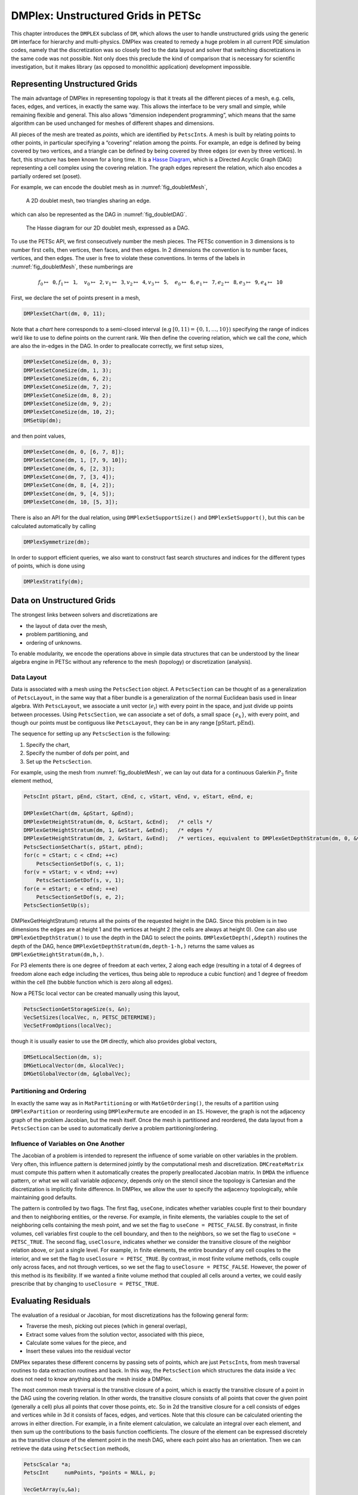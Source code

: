 .. _chapter_unstructured:

DMPlex: Unstructured Grids in PETSc
-----------------------------------

This chapter introduces the ``DMPLEX`` subclass of ``DM``, which allows
the user to handle unstructured grids using the generic ``DM`` interface
for hierarchy and multi-physics. DMPlex was created to remedy a huge
problem in all current PDE simulation codes, namely that the
discretization was so closely tied to the data layout and solver that
switching discretizations in the same code was not possible. Not only
does this preclude the kind of comparison that is necessary for
scientific investigation, but it makes library (as opposed to monolithic
application) development impossible.

Representing Unstructured Grids
~~~~~~~~~~~~~~~~~~~~~~~~~~~~~~~

The main advantage of DMPlex in representing topology is that it
treats all the different pieces of a mesh, e.g. cells, faces, edges, and
vertices, in exactly the same way. This allows the interface to be very
small and simple, while remaining flexible and general. This also allows
“dimension independent programming”, which means that the same algorithm
can be used unchanged for meshes of different shapes and dimensions.

All pieces of the mesh are treated as *points*, which are identified by
``PetscInt``\ s. A mesh is built by relating points to other points, in
particular specifying a “covering” relation among the points. For
example, an edge is defined by being covered by two vertices, and a
triangle can be defined by being covered by three edges (or even by
three vertices). In fact, this structure has been known for a long time.
It is a `Hasse Diagram <http://en.wikipedia.org/wiki/Hasse_diagram>`__, which is a
Directed Acyclic Graph (DAG) representing a cell complex using the
covering relation. The graph edges represent the relation, which also
encodes a partially ordered set (poset).

For example, we can encode the doublet mesh as in :numref:`fig_doubletMesh`,

.. figure:: /images/docs/manual/dmplex_doublet_mesh.svg
  :name: fig_doubletMesh

  A 2D doublet mesh, two triangles sharing an edge.

which can also be represented as the DAG in
:numref:`fig_doubletDAG`.

.. figure:: /images/docs/manual/dmplex_doublet_dag.svg
  :name: fig_doubletDAG

  The Hasse diagram for our 2D doublet mesh, expressed as a DAG.

To use the PETSc API, we first consecutively number the mesh pieces. The
PETSc convention in 3 dimensions is to number first cells, then
vertices, then faces, and then edges. In 2 dimensions the convention is
to number faces, vertices, and then edges. The user is free to violate
these conventions. In terms of the labels in
:numref:`fig_doubletMesh`, these numberings are

.. math:: f_0 \mapsto \mathtt{0}, f_1 \mapsto \mathtt{1}, \quad v_0 \mapsto \mathtt{2}, v_1 \mapsto \mathtt{3}, v_2 \mapsto \mathtt{4}, v_3 \mapsto \mathtt{5}, \quad e_0 \mapsto \mathtt{6}, e_1 \mapsto \mathtt{7}, e_2 \mapsto \mathtt{8}, e_3 \mapsto \mathtt{9}, e_4 \mapsto \mathtt{10}

First, we declare the set of points present in a mesh,

.. code-block::

   DMPlexSetChart(dm, 0, 11);

Note that a *chart* here corresponds to a semi-closed interval (e.g
:math:`[0,11) = \{0,1,\ldots,10\}`) specifying the range of indices we’d
like to use to define points on the current rank. We then define the
covering relation, which we call the *cone*, which are also the in-edges
in the DAG. In order to preallocate correctly, we first setup sizes,

.. code-block::

   DMPlexSetConeSize(dm, 0, 3);
   DMPlexSetConeSize(dm, 1, 3);
   DMPlexSetConeSize(dm, 6, 2);
   DMPlexSetConeSize(dm, 7, 2);
   DMPlexSetConeSize(dm, 8, 2);
   DMPlexSetConeSize(dm, 9, 2);
   DMPlexSetConeSize(dm, 10, 2);
   DMSetUp(dm);

and then point values,

.. code-block::

   DMPlexSetCone(dm, 0, [6, 7, 8]);
   DMPlexSetCone(dm, 1, [7, 9, 10]);
   DMPlexSetCone(dm, 6, [2, 3]);
   DMPlexSetCone(dm, 7, [3, 4]);
   DMPlexSetCone(dm, 8, [4, 2]);
   DMPlexSetCone(dm, 9, [4, 5]);
   DMPlexSetCone(dm, 10, [5, 3]);

There is also an API for the dual relation, using
``DMPlexSetSupportSize()`` and ``DMPlexSetSupport()``, but this can be
calculated automatically by calling

.. code-block::

   DMPlexSymmetrize(dm);

In order to support efficient queries, we also want to construct fast
search structures and indices for the different types of points, which
is done using

.. code-block::

   DMPlexStratify(dm);

Data on Unstructured Grids
~~~~~~~~~~~~~~~~~~~~~~~~~~

The strongest links between solvers and discretizations are

-  the layout of data over the mesh,

-  problem partitioning, and

-  ordering of unknowns.

To enable modularity, we encode the operations above in simple data
structures that can be understood by the linear algebra engine in PETSc
without any reference to the mesh (topology) or discretization
(analysis).

Data Layout
^^^^^^^^^^^

Data is associated with a mesh using the ``PetscSection`` object. A
``PetscSection`` can be thought of as a generalization of
``PetscLayout``, in the same way that a fiber bundle is a generalization
of the normal Euclidean basis used in linear algebra. With
``PetscLayout``, we associate a unit vector (:math:`e_i`) with every
point in the space, and just divide up points between processes. Using
``PetscSection``, we can associate a set of dofs, a small space
:math:`\{e_k\}`, with every point, and though our points must be
contiguous like ``PetscLayout``, they can be in any range
:math:`[\mathrm{pStart}, \mathrm{pEnd})`.

The sequence for setting up any ``PetscSection`` is the following:

#. Specify the chart,

#. Specify the number of dofs per point, and

#. Set up the ``PetscSection``.

For example, using the mesh from
:numref:`fig_doubletMesh`, we can lay out data for
a continuous Galerkin :math:`P_3` finite element method,

.. code-block::

   PetscInt pStart, pEnd, cStart, cEnd, c, vStart, vEnd, v, eStart, eEnd, e;

   DMPlexGetChart(dm, &pStart, &pEnd);
   DMPlexGetHeightStratum(dm, 0, &cStart, &cEnd);   /* cells */
   DMPlexGetHeightStratum(dm, 1, &eStart, &eEnd);   /* edges */
   DMPlexGetHeightStratum(dm, 2, &vStart, &vEnd);   /* vertices, equivalent to DMPlexGetDepthStratum(dm, 0, &vStart, &vEnd); */
   PetscSectionSetChart(s, pStart, pEnd);
   for(c = cStart; c < cEnd; ++c)
       PetscSectionSetDof(s, c, 1);
   for(v = vStart; v < vEnd; ++v)
       PetscSectionSetDof(s, v, 1);
   for(e = eStart; e < eEnd; ++e)
       PetscSectionSetDof(s, e, 2);
   PetscSectionSetUp(s);

DMPlexGetHeightStratum() returns all the points of the requested height
in the DAG. Since this problem is in two dimensions the edges are at
height 1 and the vertices at height 2 (the cells are always at height
0). One can also use ``DMPlexGetDepthStratum()`` to use the depth in the
DAG to select the points. ``DMPlexGetDepth(,&depth)`` routines the depth
of the DAG, hence ``DMPlexGetDepthStratum(dm,depth-1-h,)`` returns the
same values as ``DMPlexGetHeightStratum(dm,h,)``.

For P3 elements there is one degree of freedom at each vertex, 2 along
each edge (resulting in a total of 4 degrees of freedom alone each edge
including the vertices, thus being able to reproduce a cubic function)
and 1 degree of freedom within the cell (the bubble function which is
zero along all edges).

Now a PETSc local vector can be created manually using this layout,

.. code-block::

   PetscSectionGetStorageSize(s, &n);
   VecSetSizes(localVec, n, PETSC_DETERMINE);
   VecSetFromOptions(localVec);

though it is usually easier to use the ``DM`` directly, which also
provides global vectors,

.. code-block::

   DMSetLocalSection(dm, s);
   DMGetLocalVector(dm, &localVec);
   DMGetGlobalVector(dm, &globalVec);

Partitioning and Ordering
^^^^^^^^^^^^^^^^^^^^^^^^^

In exactly the same way as in ``MatPartitioning`` or with
``MatGetOrdering()``, the results of a partition using
``DMPlexPartition`` or reordering using ``DMPlexPermute`` are encoded in
an ``IS``. However, the graph is not the adjacency graph of the problem
Jacobian, but the mesh itself. Once the mesh is partitioned and
reordered, the data layout from a ``PetscSection`` can be used to
automatically derive a problem partitioning/ordering.

Influence of Variables on One Another
^^^^^^^^^^^^^^^^^^^^^^^^^^^^^^^^^^^^^

The Jacobian of a problem is intended to represent the influence of some
variable on other variables in the problem. Very often, this influence
pattern is determined jointly by the computational mesh and
discretization. ``DMCreateMatrix`` must compute this pattern when it
automatically creates the properly preallocated Jacobian matrix. In
``DMDA`` the influence pattern, or what we will call variable
*adjacency*, depends only on the stencil since the topology is Cartesian
and the discretization is implicitly finite difference. In DMPlex,
we allow the user to specify the adjacency topologically, while
maintaining good defaults.

The pattern is controlled by two flags. The first flag, ``useCone``,
indicates whether variables couple first to their boundary and then to
neighboring entities, or the reverse. For example, in finite elements,
the variables couple to the set of neighboring cells containing the mesh
point, and we set the flag to ``useCone = PETSC_FALSE``. By constrast,
in finite volumes, cell variables first couple to the cell boundary, and
then to the neighbors, so we set the flag to ``useCone = PETSC_TRUE``.
The second flag, ``useClosure``, indicates whether we consider the
transitive closure of the neighbor relation above, or just a single
level. For example, in finite elements, the entire boundary of any cell
couples to the interior, and we set the flag to
``useClosure = PETSC_TRUE``. By contrast, in most finite volume methods,
cells couple only across faces, and not through vertices, so we set the
flag to ``useClosure = PETSC_FALSE``. However, the power of this method
is its flexibility. If we wanted a finite volume method that coupled all
cells around a vertex, we could easily prescribe that by changing to
``useClosure = PETSC_TRUE``.

Evaluating Residuals
~~~~~~~~~~~~~~~~~~~~

The evaluation of a residual or Jacobian, for most discretizations has
the following general form:

-  Traverse the mesh, picking out pieces (which in general overlap),

-  Extract some values from the solution vector, associated with this
   piece,

-  Calculate some values for the piece, and

-  Insert these values into the residual vector

DMPlex separates these different concerns by passing sets of points,
which are just ``PetscInt``\ s, from mesh traversal routines to data
extraction routines and back. In this way, the ``PetscSection`` which
structures the data inside a ``Vec`` does not need to know anything
about the mesh inside a DMPlex.

The most common mesh traversal is the transitive closure of a point,
which is exactly the transitive closure of a point in the DAG using the
covering relation. In other words, the transitive closure consists of
all points that cover the given point (generally a cell) plus all points
that cover those points, etc. So in 2d the transitive closure for a cell
consists of edges and vertices while in 3d it consists of faces, edges,
and vertices. Note that this closure can be calculated orienting the
arrows in either direction. For example, in a finite element
calculation, we calculate an integral over each element, and then sum up
the contributions to the basis function coefficients. The closure of the
element can be expressed discretely as the transitive closure of the
element point in the mesh DAG, where each point also has an orientation.
Then we can retrieve the data using ``PetscSection`` methods,

.. code-block::

   PetscScalar *a;
   PetscInt     numPoints, *points = NULL, p;

   VecGetArray(u,&a);
   DMPlexGetTransitiveClosure(dm,cell,PETSC_TRUE,&numPoints,&points);
   for (p = 0; p <= numPoints*2; p += 2) {
     PetscInt dof, off, d;

     PetscSectionGetDof(section, points[p], &dof);
     PetscSectionGetOffset(section, points[p], &off);
     for (d = 0; d <= dof; ++d) {
       myfunc(a[off+d]);
     }
   }
   DMPlexRestoreTransitiveClosure(dm, cell, PETSC_TRUE, &numPoints, &points);
   VecRestoreArray(u, &a);

This operation is so common that we have built a convenience method
around it which returns the values in a contiguous array, correctly
taking into account the orientations of various mesh points:

.. code-block::

   const PetscScalar *values;
   PetscInt           csize;

   DMPlexVecGetClosure(dm, section, u, cell, &csize, &values);
   /* Do integral in quadrature loop */
   DMPlexVecRestoreClosure(dm, section, u, cell, &csize, &values);
   DMPlexVecSetClosure(dm, section, residual, cell, &r, ADD_VALUES);

A simple example of this kind of calculation is in
``DMPlexComputeL2Diff_Plex()`` (`source <../../src/dm/impls/plex/plexfem.c.html#DMComputeL2Diff_Plex>`__).
Note that there is no restriction on the type of cell or dimension of
the mesh in the code above, so it will work for polyhedral cells, hybrid
meshes, and meshes of any dimension, without change. We can also reverse
the covering relation, so that the code works for finite volume methods
where we want the data from neighboring cells for each face:

.. code-block::

   PetscScalar *a;
   PetscInt     points[2*2], numPoints, p, dofA, offA, dofB, offB;

   VecGetArray(u,  &a);
   DMPlexGetTransitiveClosure(dm, cell, PETSC_FALSE, &numPoints, &points);
   assert(numPoints == 2);
   PetscSectionGetDof(section, points[0*2], &dofA);
   PetscSectionGetDof(section, points[1*2], &dofB);
   assert(dofA == dofB);
   PetscSectionGetOffset(section, points[0*2], &offA);
   PetscSectionGetOffset(section, points[1*2], &offB);
   myfunc(a[offA], a[offB]);
   VecRestoreArray(u, &a);

This kind of calculation is used in
`TS Tutorial ex11 <../../src/ts/tutorials/ex11.c.html>`__.

Saving and Loading Data with HDF5
~~~~~~~~~~~~~~~~~~~~~~~~~~~~~~~~~

PETSc allows users to save/load DMPlexs representing meshes,
``PetscSection``\ s representing data layouts on the meshes, and
``Vec``\ s defined on the data layouts to/from an HDF5 file in
parallel, where one can use different number of processes for saving
and for loading.

Saving
^^^^^^

To save data to "example.h5" file, we first create a ``PetscViewer``
of type ``PETSCVIEWERHDF5`` in ``FILE_MODE_WRITE`` mode as:

.. code-block::

   PetscViewer  viewer;

   PetscViewerHDF5Open(PETSC_COMM_WORLD, "example.h5", FILE_MODE_WRITE, &viewer);

As ``dm`` is a DMPlex object representing a mesh, we first
give it a *mesh name*, "plexA", and save it as:

.. code-block::

   PetscObjectSetName((PetscObject)dm, "plexA");
   PetscViewerPushFormat(viewer, PETSC_VIEWER_HDF5_PETSC);
   DMPlexTopologyView(dm, viewer);
   PetscViewerPopFormat(viewer);

If the *mesh name* is not explicitly set, the default name
is to be used.
In the above ``PETSC_VIEWER_HDF5_PETSC`` format was used to
save the entire representation of the mesh. This format also
saves global point numbers attached to the mesh points.
In this example the set of all global point numbers is
:math:`X = [0, 11)`.

The data layout, ``s``, needs to be wrapped in a ``DM`` object
for it to be saved. Here, we create the wrapping ``DM``, ``sdm``,
with ``DMClone()``, give it a *dm name*, "dmA", attach ``s`` to
``sdm``, and save it as:

.. code-block::

   DMClone(dm, &sdm);
   PetscObjectSetName((PetscObject)sdm, "dmA");
   DMSetLocalSection(sdm, s);
   DMPlexSectionView(dm, viewer, sdm);

If the *dm name* is not explicitly set, the default name
is to be used. In the above, instead of using ``DMClone()``, one
could also create a new ``DMSHELL`` object to attach ``s`` to.
The first argument of ``DMPlexSectionView()`` is a ``DMPLEX`` object
that represents the mesh, and the third argument is a ``DM``
object that carries the data layout that we would like to save.
They are, in general, two different objects, and the former carries
a *mesh name*, while the latter carries a *dm name*. These names are
used to construct a group structure in the HDF5 file.
Note that the data layout points are associated with the
mesh points, so each of them can also be tagged with a
global point number in :math:`X`; ``DMPlexSectionView()``
saves these tags along with the data layout itself, so that, when
the mesh and the data layout are loaded separately later, one can
associate the points in the former with those in the latter by
comparing their global point numbers.

We now create a local vector assiciated with ``sdm``, e.g., as:

.. code-block::

   Vec  vec;

   DMGetLocalVector(sdm, &vec);

After setting values of ``vec``, we name it "vecA" and save it as:

.. code-block::

   PetscObjectSetName((PetscObject)vec, "vecA");
   DMPlexLocalVectorView(dm, viewer, sdm, vec);

A global vector can be saved in the exact same way with trivial
changes.

After saving, we destroy the ``PetscViewer`` with:

.. code-block::

   PetscViewerDestroy(&viewer);

The output file "example.h5" now looks like the following:

::

   HDF5 "example.h5" {
   FILE_CONTENTS {
    group      /
    group      /topologies
    group      /topologies/plexA
    group      /topologies/plexA/dms
    group      /topologies/plexA/dms/dmA
    dataset    /topologies/plexA/dms/dmA/order
    group      /topologies/plexA/dms/dmA/section
    dataset    /topologies/plexA/dms/dmA/section/atlasDof
    dataset    /topologies/plexA/dms/dmA/section/atlasOff
    group      /topologies/plexA/dms/dmA/vecs
    group      /topologies/plexA/dms/dmA/vecs/vecA
    dataset    /topologies/plexA/dms/dmA/vecs/vecA/vecA
    group      /topology
    dataset    /topology/cells
    dataset    /topology/cones
    dataset    /topology/order
    dataset    /topology/orientation
    }
   }

Loading
^^^^^^^

To load data from "example.h5" file, we create a ``PetscViewer``
of type ``PETSCVIEWERHDF5`` in ``FILE_MODE_READ`` mode as:

.. code-block::

   PetscViewerHDF5Open(PETSC_COMM_WORLD, "example.h5", FILE_MODE_READ, &viewer);

We then create a DMPlex object, give it a *mesh name*, "plexA", and load
the mesh as:

.. code-block::

   PetscSF  sfO;

   DMCreate(PETSC_COMM_WORLD, &dm);
   DMSetType(dm, DMPLEX);
   PetscObjectSetName((PetscObject)dm, "plexA");
   PetscViewerPushFormat(viewer, PETSC_VIEWER_HDF5_PETSC);
   DMPlexTopologyLoad(dm, viewer, &sfO);
   PetscViewerPopFormat(viewer);

where ``PETSC_VIEWER_HDF5_PETSC`` format was again used.
The object returned by ``DMPlexTopologyLoad()``, ``sfO``, is a
``PetscSF`` that pushes forward :math:`X` to the loaded mesh,
``dm``; this ``PetscSF`` is constructed with the global point
number tags that we saved along with the mesh points.

As the DMPlex mesh just loaded might not have a desired distribution,
it is common to redistribute the mesh for a better distribution using
``DMPlexDistribute()``, e.g., as:

.. code-block::

    DM        distributedDM;
    PetscInt  overlap = 1;
    PetscSF   sfDist, sf;

    DMPlexDistribute(dm, overlap, &sfDist, &distributedDM);
    if (distributedDM) {
      DMDestroy(&dm);
      dm = distributedDM;
      PetscObjectSetName((PetscObject)dm, "plexA");
    }
    PetscSFCompose(sfO, sfDist, &sf);CHKERRQ(ierr);
    PetscSFDestroy(&sfO);
    PetscSFDestroy(&sfDist);

Note that the new DMPlex does not automatically inherit the *mesh name*,
so we need to name it "plexA" once again. ``sfDist`` is a ``PetscSF``
that pushes forward the loaded mesh to the redistributed mesh, so, composed
with ``sfO``, it makes the ``PetscSF`` that pushes forward :math:`X`
directly to the redistributed mesh, which we call ``sf``.

We then create a new ``DM``, ``sdm``, with ``DMClone()``, give it
a *dm name*, "dmA", and load the on-disk data layout into ``sdm`` as:

.. code-block::

   PetscSF  globalDataSF, localDataSF;

   DMClone(dm, &sdm);
   PetscObjectSetName((PetscObject)sdm, "dmA");
   DMPlexSectionLoad(dm, viewer, sdm, sf, &globalDataSF, &localDataSF);

where we could also create a new
``DMSHELL`` object instead of using ``DMClone()``.
Each point in the on-disk data layout being tagged with a global
point number in :math:`X`, ``DMPlexSectionLoad()``
internally constructs a ``PetscSF`` that pushes forward the on-disk
data layout to :math:`X`.
Composing this with ``sf``, ``DMPlexSectionLoad()`` internally
constructs another ``PetscSF`` that pushes forward the on-disk
data layout directly to the redistributed mesh. It then
reconstructs the data layout ``s`` on the redistributed mesh and
attaches it to ``sdm``. The objects returned by this function,
``globalDataSF`` and ``localDataSF``, are ``PetscSF``\ s that can
be used to migrate the on-disk vector data into local and global
``Vec``\ s defined on ``sdm``.

We now create a local vector assiciated with ``sdm``, e.g., as:

.. code-block::

   Vec  vec;

   DMGetLocalVector(sdm, &vec);

We then name ``vec`` "vecA" and load the on-disk vector into ``vec`` as:

.. code-block::

   PetscObjectSetName((PetscObject)vec, "vecA");
   DMPlexLocalVectorLoad(dm, viewer, sdm, localDataSF, localVec);

where ``localDataSF`` knows how to migrate the on-disk vector
data into a local ``Vec`` defined on ``sdm``.
The on-disk vector can be loaded into a global vector associated with
``sdm`` in the exact same way with trivial changes.

After loading, we destroy the ``PetscViewer`` with:

.. code-block::

   PetscViewerDestroy(&viewer);

The above infrastructure works seamlessly in distributed-memory parallel
settings, in which one can even use different number of processes for
saving and for loading; a more comprehensive example is found in
`DMPlex Tutorial ex12 <../../src/dm/impls/plex/tutorials/ex12.c.html>`__.

Networks
~~~~~~~~

Built on top of DMPlex, the DMNetwork subclass provides
abstractions for representing general unstructured networks such as
communication networks, power grid, computer networks, transportation
networks, electrical circuits, graphs, and others.

Application flow
^^^^^^^^^^^^^^^^

The general flow of an application code using DMNetwork is as
follows:

#. Create a network object.

   .. code-block::

      DMNetworkCreate(MPI_Comm comm, DM *dm);

#. Create components and register them with the network. A “component”
   is specific application data at a vertex/edge of the network required
   for its residual evaluation. For example, components could be
   resistor/inductor data for circuit applications, edge weights for
   graph problems, or generator/transmission line data for power grids.
   Components are registered by calling

   .. code-block::

      DMNetworkRegisterComponent(DM dm, const char *name, size_t size, PetscInt *compkey);

   Here, ``name`` is the component name, ``size`` is the size of
   component data type, and ``compkey`` is an integer key that can be
   used for setting/getting the component at a vertex or an edge.

#. A DMNetwork can consist of one or more physical subnetworks. When
   multiple physical subnetworks are used one can (optionally) provide
   coupling information between subnetworks which consist only of shared vertices of the physical subnetworks. The
   topological sizes of the network are set by calling

   .. code-block::

      DMNetworkSetNumSubNetworks(DM dm, PetscInt nsubnet, PetscInt Nsubnet);

   Here, ``nsubnet`` and ``Nsubnet`` are the local and global number of subnetworks.

#. A subnetwork is added to the network by calling

   .. code-block::

      DMNetworkAddSubnetwork(DM dm, const char* name, PetscInt ne, PetscInt edgelist[], PetscInt *netnum);

   Here ``name`` is the subnetwork name, ``ne`` is the number of local edges on the subnetwork, and ``edgelist`` is the connectivity for the subnetwork.
   The output ``netnum`` is the global numbering of the subnetwork in the network.
   Each element of ``edgelist`` is an integer array of size ``2*ne``
   containing the edge connectivity for the subnetwork.

   | As an example, consider a network comprising of 2 subnetworks that
     are coupled. The topological information for the network is as
     follows:
   | subnetwork 0: v0 — v1 — v2 — v3
   | subnetwork 1: v1 — v2 — v0
   | The two subnetworks are coupled by merging vertex 0 from subnetwork 0 with vertex 2 from subnetwork 1.
   | The ``edgelist`` of this network is
   | edgelist[0] = {0,1,1,2,2,3}
   | edgelist[1] = {1,2,2,0}

   The coupling is done by calling

   .. code-block::

      DMNetworkAddSharedVertices(DM dm, PetscInt anet, PetscInt bnet, PetscInt nsv, PetscInt asv[], PetscInt bsv[]);

   Here ``anet`` and ``bnet`` are the first and second subnetwork global numberings returned by ``DMNetworkAddSubnetwork()``,
   ``nsv`` is the number of vertices shared by the two subnetworks, ``asv`` and ``bsv`` are the vertex indices in the subnetwork ``anet`` and ``bnet`` .

#. The next step is to have DMNetwork create a bare layout (graph) of
   the network by calling

   .. code-block::

      DMNetworkLayoutSetUp(DM dm);

#. After completing the previous steps, the network graph is set up, but
   no physics is associated yet. This is done by adding the components
   and setting the number of variables to the vertices and edges.

   A component and number of variables are added to a vertex/edge by calling

   .. code-block::

      DMNetworkAddComponent(DM dm, PetscInt p, PetscInt compkey, void* compdata, PetscInt nvar)

   where ``p`` is the network vertex/edge point in the range obtained by
   either ``DMNetworkGetVertexRange()``/``DMNetworkGetEdgeRange()``, ``DMNetworkGetSubnetwork()``, or ``DMNetworkGetSharedVertices()``;
   ``compkey`` is the component key returned when registering the component
   (``DMNetworkRegisterComponent()``); ``compdata`` holds the data for the
   component; and ``nvar`` is the number of variables associated to the added component at this network point. DMNetwork supports setting multiple components
   at a vertex/edge. At a shared vertex, DMNetwork currently requires the owner process of the vertex adds all the components and number of variables.

   DMNetwork currently assumes the component data to be stored in a
   contiguous chunk of memory. As such, it does not do any
   packing/unpacking before/after the component data gets distributed.
   Any such serialization (packing/unpacking) should be done by the
   application.

#. Set up network internal data structures.

   .. code-block::

      DMSetUp(DM dm);

#. Distribute the network (also moves components attached with
   vertices/edges) to multiple processors.

   .. code-block::

      DMNetworkDistribute(DM dm, const char partitioner[], PetscInt overlap, DM *distDM);

#. Associate the ``DM`` with a PETSc solver:

   .. code-block::

      KSPSetDM(KSP ksp, DM dm) or SNESSetDM(SNES snes, DM dm) or TSSetDM(TS ts, DM dm).

Utility functions
^^^^^^^^^^^^^^^^^

``DMNetwork`` provides several utility functions for operations on the
network. The mostly commonly used functions are: obtaining iterators for
vertices/edges,

.. code-block::

   DMNetworkGetEdgeRange(DM dm, PetscInt *eStart, PetscInt *eEnd);

.. code-block::

   DMNetworkGetVertexRange(DM dm, PetscInt *vStart, PetscInt *vEnd);

.. code-block::

   DMNetworkGetSubnetwork(DM dm, PetscInt netnum, PetscInt *nv, PetscInt *ne, const PetscInt **vtx, const PetscInt **edge);

checking the status of a vertex,

.. code-block::

   DMNetworkIsGhostVertex(DM dm, PetscInt p, PetscBool *isghost);

.. code-block::

   DMNetworkIsSharedVertex(DM dm, PetscInt p, PetscBool *isshared);

and retrieving local/global indices of vertex/edge component variables for
inserting elements in vectors/matrices,

.. code-block::

   DMNetworkGetLocalVecOffset(DM dm, PetscInt p, PetscInt compnum, PetscInt *offset);

.. code-block::

   DMNetworkGetGlobalVecOffset(DM dm, PetscInt p, PetscInt compnum, PetscInt *offsetg).

In network applications, one frequently needs to find the supporting
edges for a vertex or the connecting vertices covering an edge. These
can be obtained by the following two routines.

.. code-block::

   DMNetworkGetConnectedVertices(DM dm, PetscInt edge, const PetscInt *vertices[]);

.. code-block::

   DMNetworkGetSupportingEdges(DM dm, PetscInt vertex, PetscInt *nedges, const PetscInt *edges[]).

Retrieving components and number of variables
^^^^^^^^^^^^^^^^^^^^^^^^^^^^^^^^^^^^^^^^^^^^^

The components and the corresponding number of variables set at a vertex/edge can be accessed by

.. code-block::

   DMNetworkGetComponent(DM dm, PetscInt p, PetscInt compnum, PetscInt *compkey, void **component, PetscInt *nvar)

input ``compnum`` is the component number, output ``compkey`` is the key set by ``DMNetworkRegisterComponent``. An example
of accessing and retrieving the components and number of variables at vertices is:

.. code-block::

   PetscInt Start,End,numcomps,key,v,compnum;
   void *component;

   DMNetworkGetVertexRange(dm, &Start, &End);
   for (v = Start; v < End; v++) {
     DMNetworkGetNumComponents(dm, v, &numcomps);
     for (compnum=0; compnum < numcomps; compnum++) {
       DMNetworkGetComponent(dm, v, compnum, &key, &component, &nvar);
       compdata = (UserCompDataType)(component);
     }
   }

The above example does not explicitly use the component key. It is
used when different component types are set at different vertices. In
this case, ``compkey`` is used to differentiate the component type.
